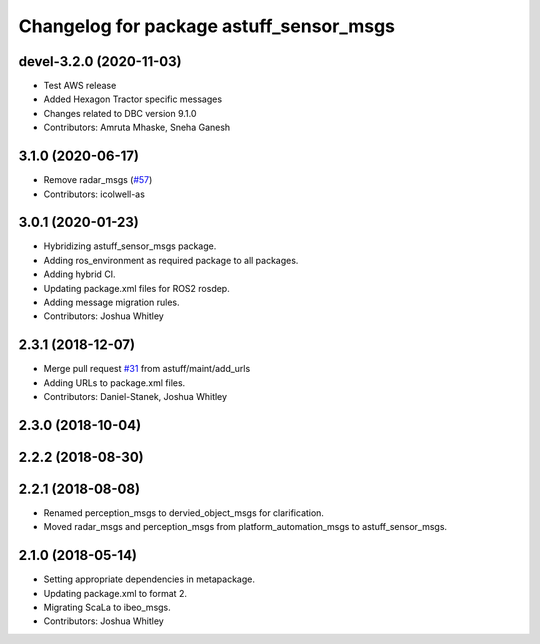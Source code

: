 ^^^^^^^^^^^^^^^^^^^^^^^^^^^^^^^^^^^^^^^^
Changelog for package astuff_sensor_msgs
^^^^^^^^^^^^^^^^^^^^^^^^^^^^^^^^^^^^^^^^

devel-3.2.0 (2020-11-03)
------------------------
* Test AWS release
* Added Hexagon Tractor specific messages
* Changes related to DBC version 9.1.0
* Contributors: Amruta Mhaske, Sneha Ganesh

3.1.0 (2020-06-17)
------------------
* Remove radar_msgs (`#57 <https://github.com/astuff/astuff_sensor_msgs/issues/57>`_)
* Contributors: icolwell-as

3.0.1 (2020-01-23)
------------------
* Hybridizing astuff_sensor_msgs package.
* Adding ros_environment as required package to all packages.
* Adding hybrid CI.
* Updating package.xml files for ROS2 rosdep.
* Adding message migration rules.
* Contributors: Joshua Whitley

2.3.1 (2018-12-07)
------------------
* Merge pull request `#31 <https://github.com/astuff/astuff_sensor_msgs/issues/31>`_ from astuff/maint/add_urls
* Adding URLs to package.xml files.
* Contributors: Daniel-Stanek, Joshua Whitley

2.3.0 (2018-10-04)
------------------

2.2.2 (2018-08-30)
------------------

2.2.1 (2018-08-08)
------------------
* Renamed perception_msgs to dervied_object_msgs for clarification.
* Moved radar_msgs and perception_msgs from platform_automation_msgs to astuff_sensor_msgs.

2.1.0 (2018-05-14)
------------------
* Setting appropriate dependencies in metapackage.
* Updating package.xml to format 2.
* Migrating ScaLa to ibeo_msgs.
* Contributors: Joshua Whitley
